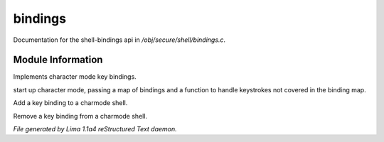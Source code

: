 bindings
*********

Documentation for the shell-bindings api in */obj/secure/shell/bindings.c*.

Module Information
==================

Implements character mode key bindings.

.. c:function:: nomask void init_charmode(mapping new_bindings, function d)

start up character mode, passing a map of bindings and a
function to handle keystrokes not covered in the binding map.


.. c:function:: nomask void bind(string sequence, function callback)

Add a key binding to a charmode shell.


.. c:function:: nomask void unbind(string sequence)

Remove a key binding from a charmode shell.



*File generated by Lima 1.1a4 reStructured Text daemon.*
